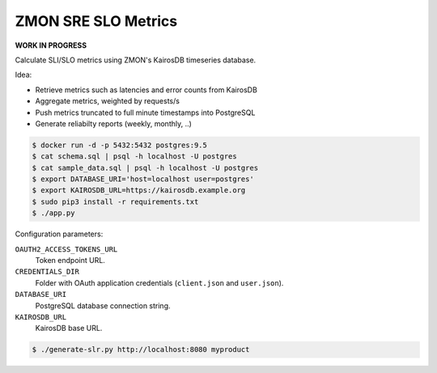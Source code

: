 ====================
ZMON SRE SLO Metrics
====================

**WORK IN PROGRESS**

Calculate SLI/SLO metrics using ZMON's KairosDB timeseries database.

Idea:

* Retrieve metrics such as latencies and error counts from KairosDB
* Aggregate metrics, weighted by requests/s
* Push metrics truncated to full minute timestamps into PostgreSQL
* Generate reliabilty reports (weekly, monthly, ..)

.. code-block:: bash

    $ docker run -d -p 5432:5432 postgres:9.5
    $ cat schema.sql | psql -h localhost -U postgres
    $ cat sample_data.sql | psql -h localhost -U postgres
    $ export DATABASE_URI='host=localhost user=postgres'
    $ export KAIROSDB_URL=https://kairosdb.example.org
    $ sudo pip3 install -r requirements.txt
    $ ./app.py

Configuration parameters:

``OAUTH2_ACCESS_TOKENS_URL``
    Token endpoint URL.
``CREDENTIALS_DIR``
    Folder with OAuth application credentials (``client.json`` and ``user.json``).
``DATABASE_URI``
    PostgreSQL database connection string.
``KAIROSDB_URL``
    KairosDB base URL.

.. code-block:: bash

    $ ./generate-slr.py http://localhost:8080 myproduct
